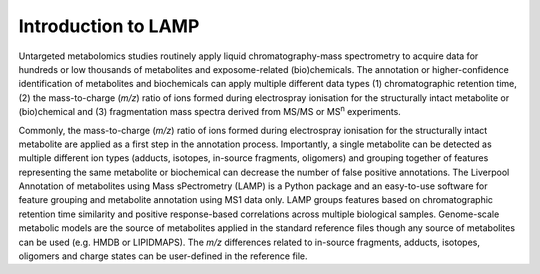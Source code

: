 Introduction to LAMP
====================

Untargeted metabolomics studies routinely apply liquid chromatography-mass
spectrometry to acquire data for hundreds or low thousands of metabolites
and exposome-related (bio)chemicals. The annotation or higher-confidence
identification of metabolites and biochemicals can apply multiple different
data types (1) chromatographic retention time, (2) the mass-to-charge
(*m/z*) ratio of ions formed during electrospray ionisation for the
structurally intact metabolite or (bio)chemical and (3) fragmentation mass
spectra derived from MS/MS or MS\ :sup:`n` experiments.

Commonly, the mass-to-charge (*m/z*) ratio of ions formed during
electrospray ionisation for the structurally intact metabolite are applied
as a first step in the annotation process. Importantly, a single metabolite
can be detected as multiple different ion types (adducts, isotopes,
in-source fragments, oligomers) and grouping together of features
representing the same metabolite or biochemical can decrease the number of
false positive annotations. The Liverpool Annotation of metabolites using
Mass sPectrometry (LAMP) is a Python package and an easy-to-use software for
feature grouping and metabolite annotation using MS1 data only. LAMP groups
features based on chromatographic retention time similarity and positive
response-based correlations across multiple biological samples. Genome-scale
metabolic models are the source of metabolites applied in the standard
reference files though any source of metabolites can be used (e.g. HMDB or
LIPIDMAPS). The *m/z* differences related to in-source fragments, adducts,
isotopes, oligomers and charge states can be user-defined in the reference
file.
